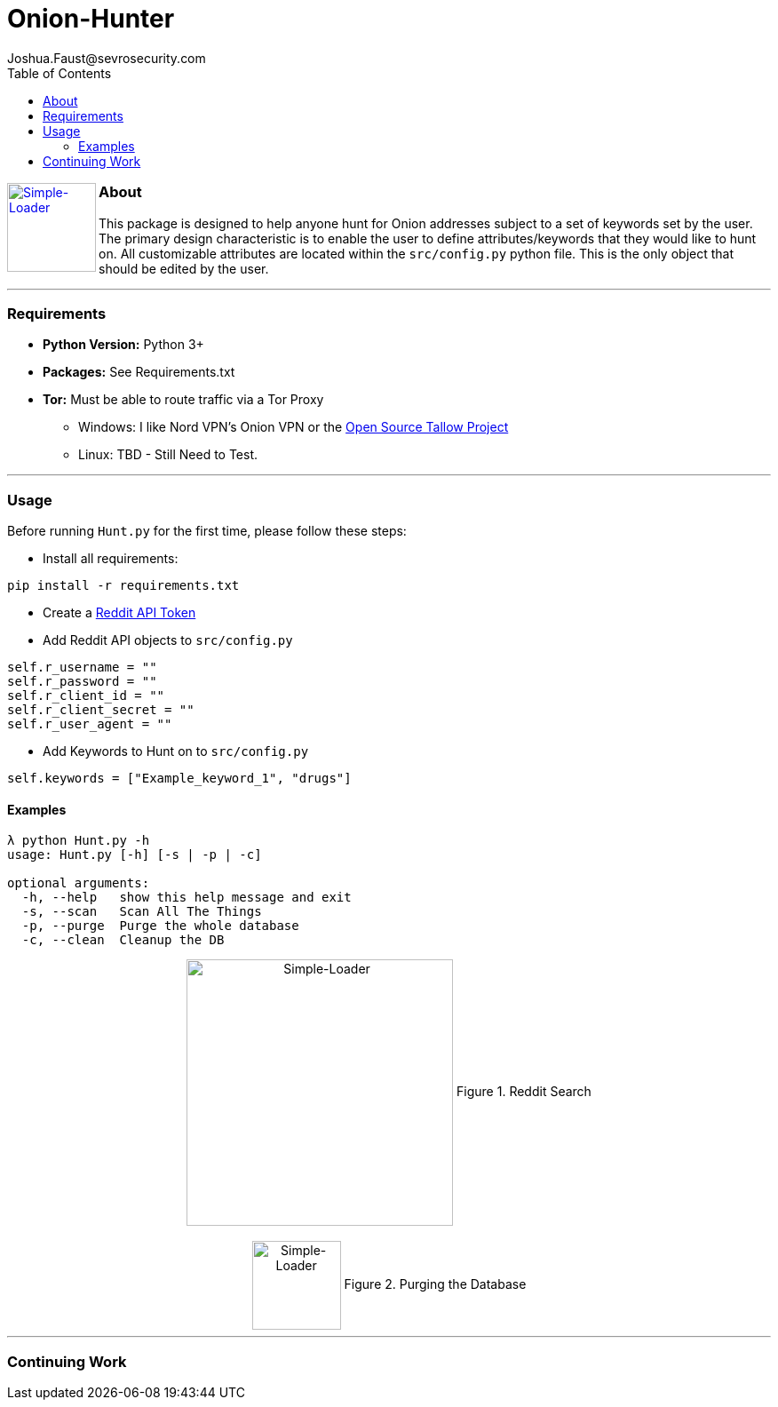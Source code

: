 = Onion-Hunter
Joshua.Faust@sevrosecurity.com
:toc:
:toclevels: 3

+++
<a href ="https://sevrosecurity.com">
  <img src="docs/tor_icon.jpg"
    title="Simple-Loader" align="left" height=100 length=100 />
    </a>
+++

### About
This package is designed to help anyone hunt for Onion addresses subject to a set of keywords set by the user. The primary
design characteristic is to enable the user to define attributes/keywords that they would like to hunt on. All customizable
attributes are located within the `src/config.py` python file. This is the only object that should be edited by the user.


---
### Requirements

* *Python Version:* Python 3+
* *Packages:* See Requirements.txt
* *Tor:* Must be able to route traffic via a Tor Proxy
** Windows: I like Nord VPN's Onion VPN or the https://github.com/basil00/TorWall[Open Source Tallow Project]
** Linux: TBD - Still Need to Test.

---

### Usage

Before running `Hunt.py` for the first time, please follow these steps:

* Install all requirements:

`pip install -r requirements.txt`

* Create a https://www.reddit.com/prefs/apps[Reddit API Token]
* Add Reddit API objects to `src/config.py`

[source, python]
----
self.r_username = ""
self.r_password = ""
self.r_client_id = ""
self.r_client_secret = ""
self.r_user_agent = ""
----

* Add Keywords to Hunt on to `src/config.py`

[source, python]
----
self.keywords = ["Example_keyword_1", "drugs"]
----

#### Examples

[source, text]
----
λ python Hunt.py -h
usage: Hunt.py [-h] [-s | -p | -c]

optional arguments:
  -h, --help   show this help message and exit
  -s, --scan   Scan All The Things
  -p, --purge  Purge the whole database
  -c, --clean  Cleanup the DB
----

++++
<center>
<img src="docs/hunting.PNG" title="Simple-Loader" align="center" height=300 length=300 />
Figure 1. Reddit Search
<br>
<br>
<img src="docs/purge.PNG" title="Simple-Loader" align="center" height=100 length=100 />
Figure 2. Purging the Database
</center>
++++

---
### Continuing Work
